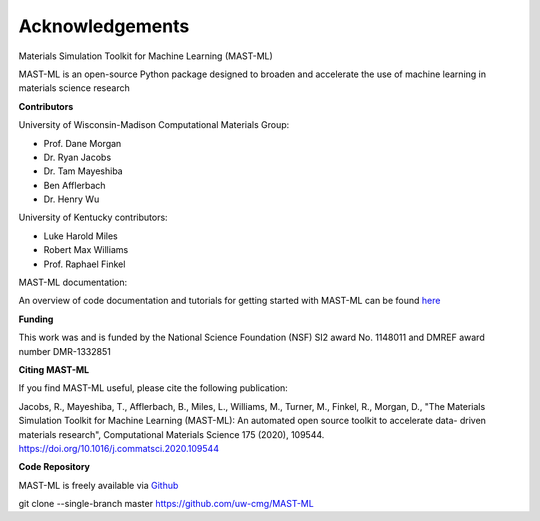 ***************************************
Acknowledgements
***************************************

Materials Simulation Toolkit for Machine Learning (MAST-ML)

MAST-ML is an open-source Python package designed to broaden and accelerate the use of machine learning in materials science research

**Contributors**

University of Wisconsin-Madison Computational Materials Group:

* Prof. Dane Morgan
* Dr. Ryan Jacobs
* Dr. Tam Mayeshiba
* Ben Afflerbach
* Dr. Henry Wu

University of Kentucky contributors:

* Luke Harold Miles
* Robert Max Williams
* Prof. Raphael Finkel

MAST-ML documentation:

An overview of code documentation and tutorials for getting started with MAST-ML can be found `here <https://mastmldocs.readthedocs.io/en/latest/>`_

**Funding**

This work was and is funded by the National Science Foundation (NSF) SI2 award No. 1148011 and DMREF award number DMR-1332851

**Citing MAST-ML**

If you find MAST-ML useful, please cite the following publication:

Jacobs, R., Mayeshiba, T., Afflerbach, B., Miles, L., Williams, M., Turner, M., Finkel, R., Morgan, D., "The Materials Simulation Toolkit for Machine Learning (MAST-ML): An automated open source toolkit to accelerate data- driven materials research", Computational Materials Science 175 (2020), 109544. https://doi.org/10.1016/j.commatsci.2020.109544

**Code Repository**

MAST-ML is freely available via `Github <https://github.com/uw-cmg/MAST-ML>`_

git clone --single-branch master https://github.com/uw-cmg/MAST-ML